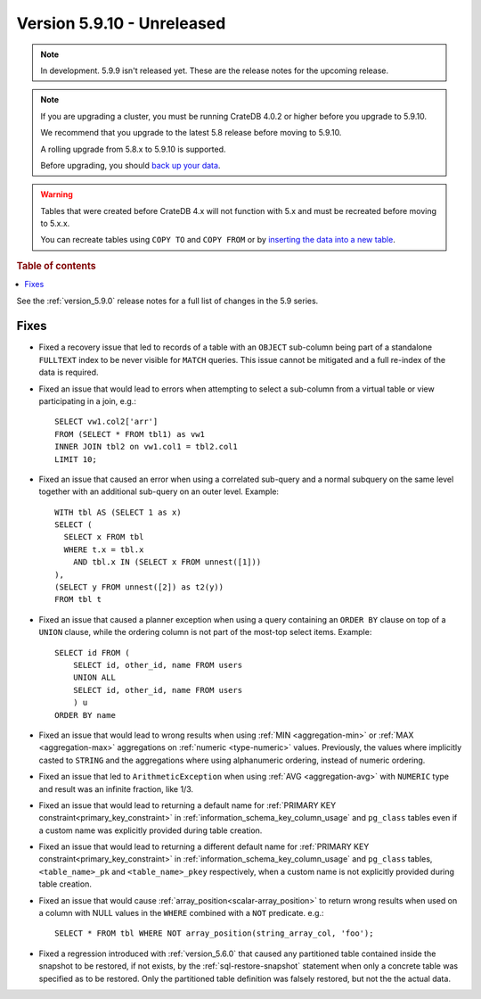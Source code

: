 .. _version_5.9.10:

===========================
Version 5.9.10 - Unreleased
===========================

.. comment 1. Remove the " - Unreleased" from the header above and adjust the ==
.. comment 2. Remove the NOTE below and replace with: "Released on 20XX-XX-XX."
.. comment    (without a NOTE entry, simply starting from col 1 of the line)
.. NOTE::

    In development. 5.9.9 isn't released yet. These are the release notes for
    the upcoming release.

.. NOTE::
    If you are upgrading a cluster, you must be running CrateDB 4.0.2 or higher
    before you upgrade to 5.9.10.

    We recommend that you upgrade to the latest 5.8 release before moving to
    5.9.10.

    A rolling upgrade from 5.8.x to 5.9.10 is supported.

    Before upgrading, you should `back up your data`_.

.. WARNING::

    Tables that were created before CrateDB 4.x will not function with 5.x
    and must be recreated before moving to 5.x.x.

    You can recreate tables using ``COPY TO`` and ``COPY FROM`` or by
    `inserting the data into a new table`_.

.. _back up your data: https://crate.io/docs/crate/reference/en/latest/admin/snapshots.html

.. _inserting the data into a new table: https://crate.io/docs/crate/reference/en/latest/admin/system-information.html#tables-need-to-be-recreated

.. rubric:: Table of contents

.. contents::
   :local:

See the :ref:`version_5.9.0` release notes for a full list of changes in the
5.9 series.

Fixes
=====

- Fixed a recovery issue that led to records of a table with an ``OBJECT``
  sub-column being part of a standalone ``FULLTEXT`` index to be never visible
  for ``MATCH`` queries. This issue cannot be mitigated and a full re-index of
  the data is required.

- Fixed an issue that would lead to errors when attempting to select a
  sub-column from a virtual table or view participating in a join, e.g.::

    SELECT vw1.col2['arr']
    FROM (SELECT * FROM tbl1) as vw1
    INNER JOIN tbl2 on vw1.col1 = tbl2.col1
    LIMIT 10;

- Fixed an issue that caused an error when using a correlated sub-query and
  a normal subquery on the same level together with an additional sub-query on
  an outer level. Example::

    WITH tbl AS (SELECT 1 as x)
    SELECT (
      SELECT x FROM tbl
      WHERE t.x = tbl.x
        AND tbl.x IN (SELECT x FROM unnest([1]))
    ),
    (SELECT y FROM unnest([2]) as t2(y))
    FROM tbl t

- Fixed an issue that caused a planner exception when using a query containing
  an ``ORDER BY`` clause on top of a ``UNION`` clause, while the ordering column
  is not part of the most-top select items. Example::

    SELECT id FROM (
        SELECT id, other_id, name FROM users
        UNION ALL
        SELECT id, other_id, name FROM users
        ) u
    ORDER BY name

- Fixed an issue that would lead to wrong results when using
  :ref:`MIN <aggregation-min>` or :ref:`MAX <aggregation-max>` aggregations on
  :ref:`numeric <type-numeric>` values. Previously, the values where implicitly
  casted to ``STRING`` and the aggregations where using alphanumeric ordering,
  instead of numeric ordering.

- Fixed an issue that led to ``ArithmeticException`` when using
  :ref:`AVG <aggregation-avg>` with ``NUMERIC`` type and result was an infinite
  fraction, like 1/3.

- Fixed an issue that would lead to returning a default name for
  :ref:`PRIMARY KEY constraint<primary_key_constraint>` in
  :ref:`information_schema_key_column_usage` and ``pg_class`` tables even if a
  custom name was explicitly provided during table creation.

- Fixed an issue that would lead to returning a different default name for
  :ref:`PRIMARY KEY constraint<primary_key_constraint>` in
  :ref:`information_schema_key_column_usage` and ``pg_class`` tables,
  ``<table_name>_pk`` and ``<table_name>_pkey`` respectively, when a custom
  name is not explicitly provided during table creation.

- Fixed an issue that would cause :ref:`array_position<scalar-array_position>`
  to return wrong results when used on a column with NULL values in the
  ``WHERE`` combined with a ``NOT`` predicate. e.g.::

    SELECT * FROM tbl WHERE NOT array_position(string_array_col, 'foo');

- Fixed a regression introduced with :ref:`version_5.6.0` that caused any
  partitioned table contained inside the snapshot to be restored, if not exists,
  by the :ref:`sql-restore-snapshot` statement when only a concrete table was
  specified as to be restored. Only the partitioned table definition was falsely
  restored, but not the the actual data.
